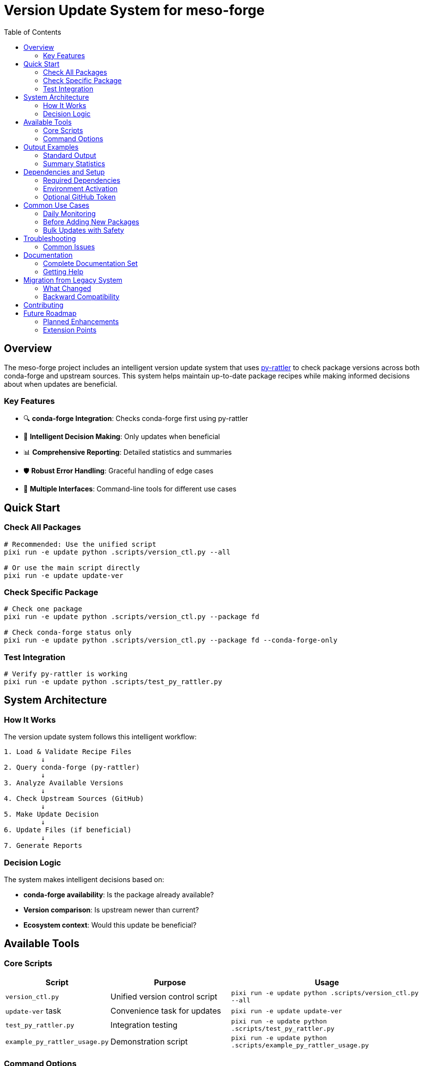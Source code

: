 = Version Update System for meso-forge
:toc: left
:toclevels: 3
:icons: font
:source-highlighter: rouge

== Overview

The meso-forge project includes an intelligent version update system that uses link:https://conda.github.io/rattler/py-rattler/[py-rattler] to check package versions across both conda-forge and upstream sources. This system helps maintain up-to-date package recipes while making informed decisions about when updates are beneficial.

=== Key Features

* 🔍 **conda-forge Integration**: Checks conda-forge first using py-rattler
* 🧠 **Intelligent Decision Making**: Only updates when beneficial
* 📊 **Comprehensive Reporting**: Detailed statistics and summaries
* 🛡️ **Robust Error Handling**: Graceful handling of edge cases
* 🚀 **Multiple Interfaces**: Command-line tools for different use cases

== Quick Start

=== Check All Packages
[source,bash]
----
# Recommended: Use the unified script
pixi run -e update python .scripts/version_ctl.py --all

# Or use the main script directly
pixi run -e update update-ver
----

=== Check Specific Package
[source,bash]
----
# Check one package
pixi run -e update python .scripts/version_ctl.py --package fd

# Check conda-forge status only
pixi run -e update python .scripts/version_ctl.py --package fd --conda-forge-only
----

=== Test Integration
[source,bash]
----
# Verify py-rattler is working
pixi run -e update python .scripts/test_py_rattler.py
----

== System Architecture

=== How It Works

The version update system follows this intelligent workflow:

[source]
----
1. Load & Validate Recipe Files
         ↓
2. Query conda-forge (py-rattler)
         ↓
3. Analyze Available Versions
         ↓
4. Check Upstream Sources (GitHub)
         ↓
5. Make Update Decision
         ↓
6. Update Files (if beneficial)
         ↓
7. Generate Reports
----

=== Decision Logic

The system makes intelligent decisions based on:

* **conda-forge availability**: Is the package already available?
* **Version comparison**: Is upstream newer than current?
* **Ecosystem context**: Would this update be beneficial?

== Available Tools

=== Core Scripts

[cols="1,2,3"]
|===
|Script |Purpose |Usage

|`version_ctl.py`
|Unified version control script
|`pixi run -e update python .scripts/version_ctl.py --all`

|`update-ver` task
|Convenience task for updates
|`pixi run -e update update-ver`

|`test_py_rattler.py`
|Integration testing
|`pixi run -e update python .scripts/test_py_rattler.py`

|`example_py_rattler_usage.py`
|Demonstration script
|`pixi run -e update python .scripts/example_py_rattler_usage.py`
|===

=== Command Options

The `version_ctl.py` unified script provides convenient options:

[source,bash]
----
# Package selection
--all                    # Check all packages
--package NAME           # Check specific package(s)
--list-packages          # List available packages

# Operation modes
--dry-run               # Show what would be updated
--conda-forge-only      # Only check conda-forge status
--newer-only            # Only show packages with updates

# Output control
--quiet                 # Reduce verbosity
--verbose               # Increase verbosity
--json                  # JSON output format
----

== Output Examples

=== Standard Output
[source]
----
============================================================
Processing fd (current version: 10.2.0)
============================================================
(fd) Checking conda-forge availability...
(fd) Package exists on conda-forge with 4 versions
(fd) Latest on conda-forge: 8.40.2
(fd) Current version 10.2.0 is NOT available on conda-forge
(fd) Checking upstream for latest version...
(fd) Current: 10.2.0, Upstream: 10.2.0
(fd) Already at latest upstream version
----

=== Summary Statistics
[source]
----
🏁 UPDATE SUMMARY
================================================================================
📦 Total packages processed: 27

🌐 Conda-forge Status:
   ✅ Found on conda-forge: 5
   ❌ Not found on conda-forge: 22

🔄 Update Status:
   🆙 Packages updated: 2
   ✅ Already up-to-date: 23
   📈 Upstream has newer version: 2

📊 Success rate: 92.6% (25/27)
================================================================================
----

== Dependencies and Setup

=== Required Dependencies
The system requires these dependencies (automatically managed by pixi):

[source,toml]
----
[feature.update-ver.dependencies]
python = "3.12.*"
requests = ">=2.32.3,<3"
pyyaml = ">=6.0.2,<7"
semver = ">=3.0.2,<4"
py-rattler = ">=0.1.0"  # Key new dependency
----

=== Environment Activation
[source,bash]
----
# Activate the update environment
pixi shell -e update

# Or run commands directly
pixi run -e update python .scripts/version_ctl.py --help
----

=== Optional GitHub Token
For better GitHub API rate limits:

[source,bash]
----
export GITHUB_TOKEN=your_github_token_here
----

== Common Use Cases

=== Daily Monitoring
[source,bash]
----
# Quick status check
pixi run -e update python .scripts/version_ctl.py --all --quiet

# Show only packages with updates available
pixi run -e update python .scripts/version_ctl.py --all --newer-only
----

=== Before Adding New Packages
[source,bash]
----
# Check if package already exists on conda-forge
pixi run -e update python .scripts/version_ctl.py --package NEW_PACKAGE --conda-forge-only
----

=== Bulk Updates with Safety
[source,bash]
----
# See what would be updated (dry run)
pixi run -e update python .scripts/version_ctl.py --all --dry-run

# Perform actual updates
pixi run -e update python .scripts/version_ctl.py --update --all
----

== Troubleshooting

=== Common Issues

**py-rattler import errors:**
[source,bash]
----
# Reinstall dependencies
pixi install

# Test integration
pixi run -e update python .scripts/test_py_rattler.py
----

**Cache/storage issues:**
[source,bash]
----
# Clear cache
rm -rf .cache/py-rattler/

# Check disk space
df -h .cache/
----

**GitHub rate limits:**
[source,bash]
----
# Set up token for better limits
export GITHUB_TOKEN=your_token_here
----

== Documentation

=== Complete Documentation Set

[cols="1,3"]
|===
|Document |Description

|link:README_update_versions.adoc[README_update_versions.adoc]
|Technical documentation and API details

|link:USAGE_GUIDE.adoc[USAGE_GUIDE.adoc]
|Comprehensive user guide with examples

|link:IMPLEMENTATION_SUMMARY.adoc[IMPLEMENTATION_SUMMARY.adoc]
|Implementation details and development summary

|This document
|Main overview and quick reference
|===

=== Getting Help

1. Check the link:USAGE_GUIDE.adoc[Usage Guide] for detailed examples
2. Review link:README_update_versions.adoc[technical documentation] for API details
3. Run test script to verify py-rattler integration
4. Use `--verbose` mode for debugging information

== Migration from Legacy System

=== What Changed

* **Before**: GitHub-only version checking
* **After**: conda-forge aware with py-rattler integration
* **Benefit**: Intelligent decisions based on conda ecosystem context

=== Backward Compatibility

* ✅ All existing recipes work unchanged
* ✅ Same command interface (`pixi run -e update update-ver`)
* ✅ Enhanced output with more information
* ✅ Better error handling and reporting

== Contributing

When modifying the version update system:

1. Test with `test_py_rattler.py` first
2. Ensure backward compatibility
3. Update relevant documentation
4. Test with various package types
5. Follow the established patterns

== Future Roadmap

=== Planned Enhancements

* **PyPI integration** for Python packages
* **npm registry support** for Node.js packages
* **Enhanced git source handling**
* **Configuration file support**
* **Integration with rattler-build** for testing

=== Extension Points

The py-rattler based architecture makes it easy to add:

* Additional package registries
* Custom update policies
* Automated testing workflows
* CI/CD integration

---

For detailed usage instructions, see link:USAGE_GUIDE.adoc[USAGE_GUIDE.adoc].

For technical implementation details, see link:IMPLEMENTATION_SUMMARY.adoc[IMPLEMENTATION_SUMMARY.adoc].
